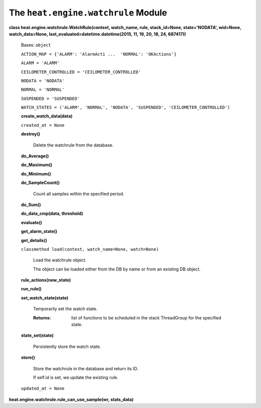 
The ``heat.engine.watchrule`` Module
====================================

**class heat.engine.watchrule.WatchRule(context, watch_name, rule,
stack_id=None, state='NODATA', wid=None, watch_data=None,
last_evaluated=datetime.datetime(2015, 11, 19, 20, 18, 24, 687417))**

   Bases: ``object``

   ``ACTION_MAP = {'ALARM': 'AlarmActi ...  'NORMAL': 'OKActions'}``

   ``ALARM = 'ALARM'``

   ``CEILOMETER_CONTROLLED = 'CEILOMETER_CONTROLLED'``

   ``NODATA = 'NODATA'``

   ``NORMAL = 'NORMAL'``

   ``SUSPENDED = 'SUSPENDED'``

   ``WATCH_STATES = ('ALARM', 'NORMAL', 'NODATA', 'SUSPENDED',
   'CEILOMETER_CONTROLLED')``

   **create_watch_data(data)**

   ``created_at = None``

   **destroy()**

      Delete the watchrule from the database.

   **do_Average()**

   **do_Maximum()**

   **do_Minimum()**

   **do_SampleCount()**

      Count all samples within the specified period.

   **do_Sum()**

   **do_data_cmp(data, threshold)**

   **evaluate()**

   **get_alarm_state()**

   **get_details()**

   ``classmethod load(context, watch_name=None, watch=None)``

      Load the watchrule object.

      The object can be loaded either from the DB by name or from an
      existing DB object.

   **rule_actions(new_state)**

   **run_rule()**

   **set_watch_state(state)**

      Temporarily set the watch state.

      :Returns:
         list of functions to be scheduled in the stack ThreadGroup
         for the specified state.

   **state_set(state)**

      Persistently store the watch state.

   **store()**

      Store the watchrule in the database and return its ID.

      If self.id is set, we update the existing rule.

   ``updated_at = None``

**heat.engine.watchrule.rule_can_use_sample(wr, stats_data)**
